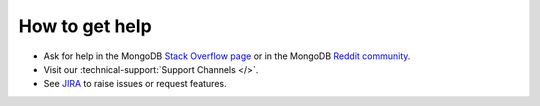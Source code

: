 How to get help
---------------

- Ask for help in the MongoDB `Stack Overflow page <https://stackoverflow.com/questions/tagged/mongodb>`__
  or in the MongoDB `Reddit community <https://www.reddit.com/r/mongodb/>`__.
- Visit our :technical-support:`Support Channels </>`.
- See `JIRA <https://jira.mongodb.org/projects/MOTOR/summary>`__ to raise issues or request features.